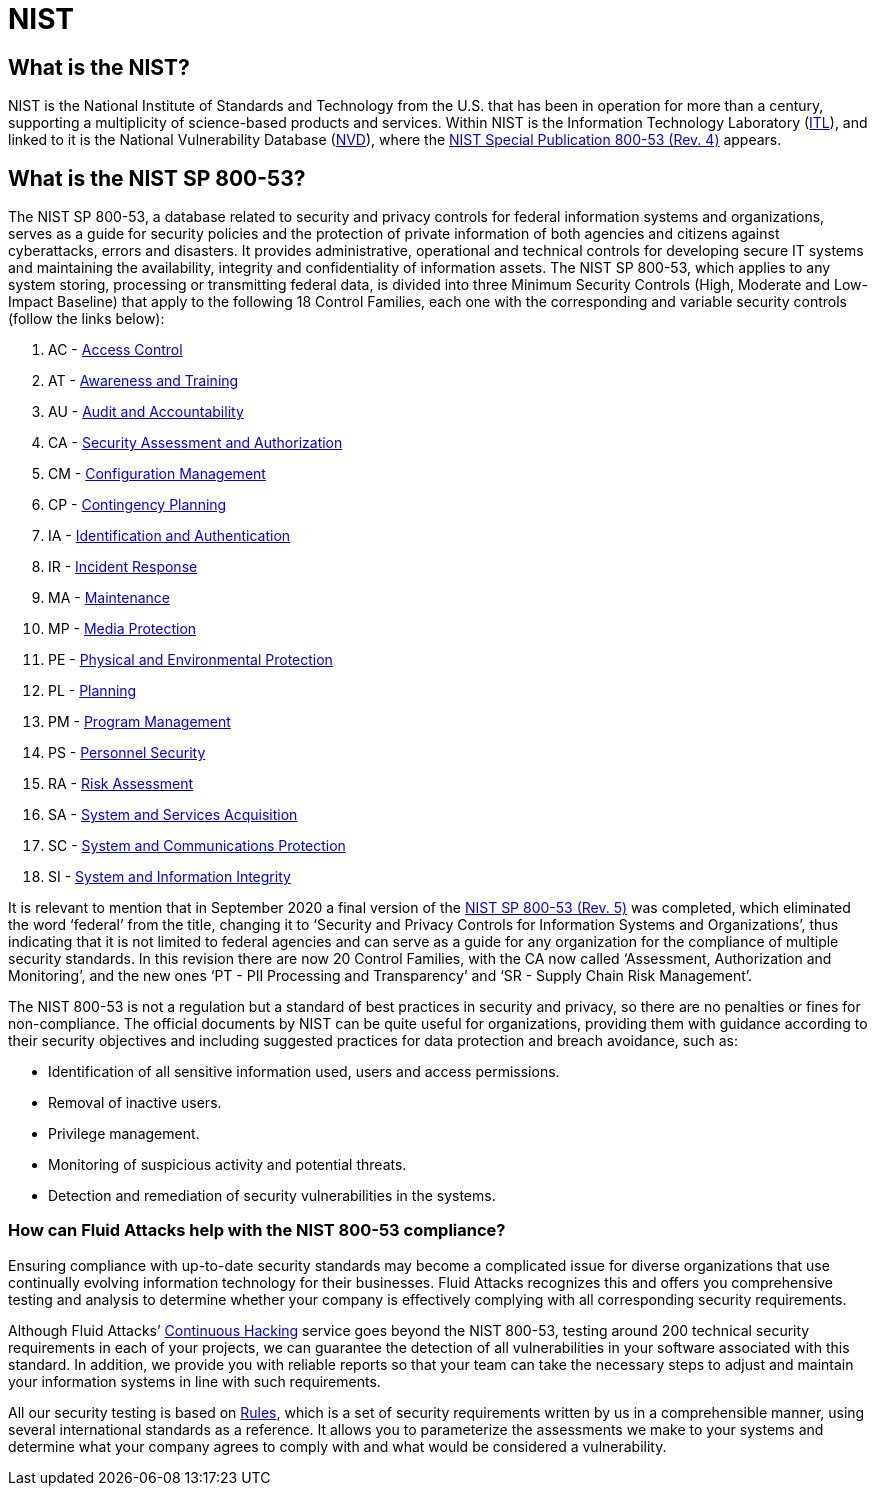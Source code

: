 :slug: compliance/nist/
:category: compliance
:description: At Fluid Attacks, through comprehensive analysis, we can help you comply with a variety of security standards for information technology, including NIST.
:keywords: Fluid Attacks, NIST, 800-53, Continuous Hacking, Security, Standards, Ethical Hacking, Pentesting
:banner: bg-compliance-internal
:template: compliance

= NIST

== What is the NIST?

[role="fw3 f3 lh-2"]
NIST is the National Institute of Standards and Technology from the U.S. that
has been in operation for more than a century, supporting a multiplicity of
science-based products and services. Within NIST is the Information Technology
Laboratory (link:https://www.nist.gov/itl/about-itl[ITL]), and linked to it is the National Vulnerability Database (link:https://nvd.nist.gov/general[NVD]),
where the link:https://nvd.nist.gov/800-53/Rev4[NIST Special Publication 800-53 (Rev. 4)] appears.

== What is the NIST SP 800-53?

[role="fw3 f3 lh-2"]
The NIST SP 800-53, a database related to security and privacy controls for
federal information systems and organizations, serves as a guide for security
policies and the protection of private information of both agencies and citizens
against cyberattacks, errors and disasters. It provides administrative,
operational and technical controls for developing secure IT systems and
maintaining the availability, integrity and confidentiality of information
assets. The NIST SP 800-53, which applies to any system storing, processing or
transmitting federal data, is divided into three Minimum Security Controls
(High, Moderate and Low-Impact Baseline) that apply to the following 18 Control
Families, each one with the corresponding and variable security controls
(follow the links below):

[role="fw3 f3 lh-2"]
1. AC - link:https://nvd.nist.gov/800-53/Rev4/family/Access%20Control[Access Control]
2. AT - link:https://nvd.nist.gov/800-53/Rev4/family/Awareness%20and%20Training[Awareness and Training]
3. AU - link:https://nvd.nist.gov/800-53/Rev4/family/Audit%20and%20Accountability[Audit and Accountability]
4. CA - link:https://nvd.nist.gov/800-53/Rev4/family/Security%20Assessment%20and%20Authorization[Security Assessment and Authorization]
5. CM - link:https://nvd.nist.gov/800-53/Rev4/family/Configuration%20Management[Configuration Management]
6. CP - link:https://nvd.nist.gov/800-53/Rev4/family/Contingency%20Planning[Contingency Planning]
7. IA - link:https://nvd.nist.gov/800-53/Rev4/family/Identification%20and%20Authentication[Identification and Authentication]
8. IR - link:https://nvd.nist.gov/800-53/Rev4/family/Incident%20Response[Incident Response]
9. MA - link:https://nvd.nist.gov/800-53/Rev4/family/Maintenance[Maintenance]
10. MP - link:https://nvd.nist.gov/800-53/Rev4/family/Media%20Protection[Media Protection]
11. PE - link:https://nvd.nist.gov/800-53/Rev4/family/Physical%20and%20Environmental%20Protection[Physical and Environmental Protection]
12. PL - link:https://nvd.nist.gov/800-53/Rev4/family/Planning[Planning]
13. PM - link:https://nvd.nist.gov/800-53/Rev4/family/Program%20Management[Program Management]
14. PS - link:https://nvd.nist.gov/800-53/Rev4/family/Personnel%20Security[Personnel Security]
15. RA - link:https://nvd.nist.gov/800-53/Rev4/family/Risk%20Assessment[Risk Assessment]
16. SA - link:https://nvd.nist.gov/800-53/Rev4/family/System%20and%20Services%20Acquisition[System and Services Acquisition]
17. SC - link:https://nvd.nist.gov/800-53/Rev4/family/System%20and%20Communications%20Protection[System and Communications Protection]
18. SI - link:https://nvd.nist.gov/800-53/Rev4/family/System%20and%20Information%20Integrity[System and Information Integrity]

[role="fw3 f3 lh-2"]
It is relevant to mention that in September 2020
a final version of the link:https://csrc.nist.gov/publications/detail/sp/800-53/rev-5/final[NIST SP 800-53 (Rev. 5)] was completed,
which eliminated the word ‘federal’ from the
title, changing it to ‘Security and Privacy Controls for Information Systems and
Organizations’, thus indicating that it is not limited to federal agencies and
can serve as a guide for any organization for the compliance of multiple
security standards. In this revision there are now 20 Control Families, with
the CA now called ‘Assessment, Authorization and Monitoring’, and the new ones
‘PT - PII Processing and Transparency’ and ‘SR - Supply Chain Risk Management’.

[role="fw3 f3 lh-2"]
The NIST 800-53 is not a regulation but a standard of best practices in security
and privacy, so there are no penalties or fines for non-compliance. The official
documents by NIST can be quite useful for organizations, providing them with
guidance according to their security objectives and including suggested
practices for data protection and breach avoidance, such as:

[role="fw3 f3 lh-2"]
* Identification of all sensitive information used, users and access permissions.
* Removal of inactive users.
* Privilege management.
* Monitoring of suspicious activity and potential threats.
* Detection and remediation of security vulnerabilities in the systems.

=== How can Fluid Attacks help with the NIST 800-53 compliance?

[role="fw3 f3 lh-2"]
Ensuring compliance with up-to-date security standards may become a complicated
issue for diverse organizations that use continually evolving information
technology for their businesses. Fluid Attacks recognizes this and offers you
comprehensive testing and analysis to determine whether your company is
effectively complying with all corresponding security requirements.

[role="fw3 f3 lh-2"]
Although Fluid Attacks’ link:../../services/continuous-hacking/[Continuous Hacking] service goes beyond the NIST 800-53,
testing around 200 technical security requirements in each of your projects,
we can guarantee the detection of all vulnerabilities in your software
associated with this standard. In addition, we provide you with reliable
reports so that your team can take the necessary steps to adjust and maintain
your information systems in line with such requirements.

[role="fw3 f3 lh-2"]
All our security testing is based on link:../../products/rules/[​Rules], which is a set of security
requirements written by us in a comprehensible manner, using several
international standards as a reference. It allows you to parameterize the
assessments we make to your systems and determine what your company agrees to
comply with and what would be considered a vulnerability.
